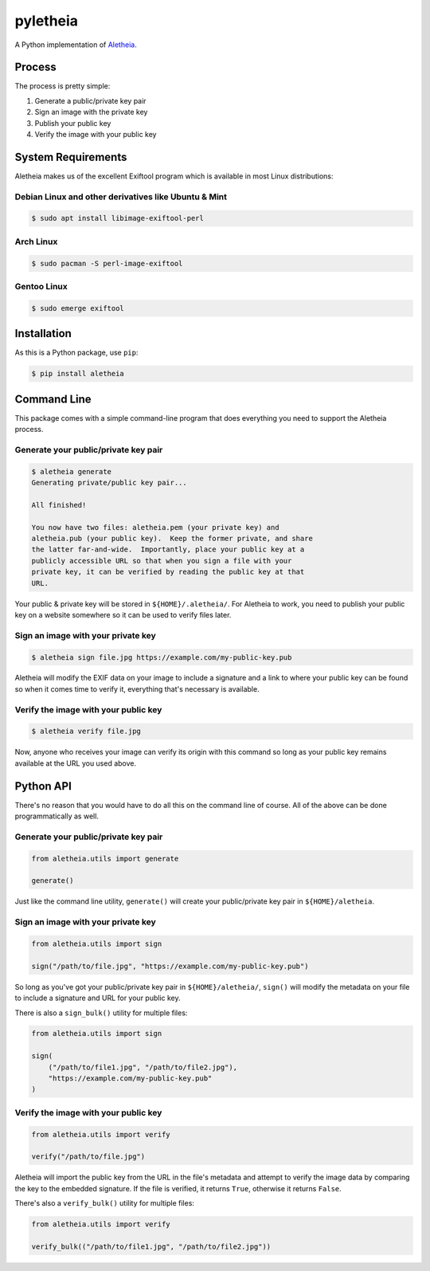 pyletheia
=========

A Python implementation of `Aletheia`_.

.. _Aletheia: https://github.com/danielquinn/aletheia


Process
-------

The process is pretty simple:

1. Generate a public/private key pair
2. Sign an image with the private key
3. Publish your public key
4. Verify the image with your public key

System Requirements
-------------------

Aletheia makes us of the excellent Exiftool program which is available in most
Linux distributions:

Debian Linux and other derivatives like Ubuntu & Mint
.....................................................

.. code:: bash

    $ sudo apt install libimage-exiftool-perl

Arch Linux
..........

.. code:: bash

    $ sudo pacman -S perl-image-exiftool

Gentoo Linux
............

.. code:: bash

    $ sudo emerge exiftool


Installation
------------

As this is a Python package, use ``pip``:

.. code:: bash

    $ pip install aletheia


Command Line
------------

This package comes with a simple command-line program that does everything you
need to support the Aletheia process.


Generate your public/private key pair
.....................................

.. code:: bash

    $ aletheia generate
    Generating private/public key pair...

    All finished!

    You now have two files: aletheia.pem (your private key) and
    aletheia.pub (your public key).  Keep the former private, and share
    the latter far-and-wide.  Importantly, place your public key at a
    publicly accessible URL so that when you sign a file with your
    private key, it can be verified by reading the public key at that
    URL.

Your public & private key will be stored in ``${HOME}/.aletheia/``.  For
Aletheia to work, you need to publish your public key on a website somewhere so
it can be used to verify files later.


Sign an image with your private key
...................................

.. code:: bash

    $ aletheia sign file.jpg https://example.com/my-public-key.pub

Aletheia will modify the EXIF data on your image to include a signature and a
link to where your public key can be found so when it comes time to verify it,
everything that's necessary is available.


Verify the image with your public key
.....................................

.. code:: bash

    $ aletheia verify file.jpg

Now, anyone who receives your image can verify its origin with this command so
long as your public key remains available at the URL you used above.


Python API
----------

There's no reason that you would have to do all this on the command line of
course.  All of the above can be done programmatically as well.


Generate your public/private key pair
.....................................

.. code:: python

    from aletheia.utils import generate

    generate()

Just like the command line utility, ``generate()`` will create your
public/private key pair in ``${HOME}/aletheia``.


Sign an image with your private key
...................................

.. code:: python

    from aletheia.utils import sign

    sign("/path/to/file.jpg", "https://example.com/my-public-key.pub")

So long as you've got your public/private key pair in ``${HOME}/aletheia/``,
``sign()`` will modify the metadata on your file to include a signature and
URL for your public key.

There is also a ``sign_bulk()`` utility for multiple files:

.. code:: python

    from aletheia.utils import sign

    sign(
        ("/path/to/file1.jpg", "/path/to/file2.jpg"),
        "https://example.com/my-public-key.pub"
    )


Verify the image with your public key
.....................................

.. code:: python

    from aletheia.utils import verify

    verify("/path/to/file.jpg")

Aletheia will import the public key from the URL in the file's metadata and
attempt to verify the image data by comparing the key to the embedded
signature.  If the file is verified, it returns ``True``, otherwise it returns
``False``.

There's also a ``verify_bulk()`` utility for multiple files:

.. code:: python

    from aletheia.utils import verify

    verify_bulk(("/path/to/file1.jpg", "/path/to/file2.jpg"))
